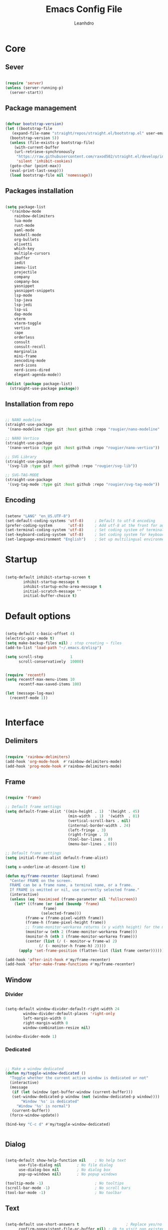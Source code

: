 #+TITLE: Emacs Config File
#+AUTHOR: Leanhdro
#+STARTUP: overview
* Core
** Sever
#+BEGIN_SRC emacs-lisp

  (require 'server)
  (unless (server-running-p)
    (server-start))
  
#+END_SRC
** Package management
#+BEGIN_SRC emacs-lisp

  (defvar bootstrap-version)
  (let ((bootstrap-file
	 (expand-file-name "straight/repos/straight.el/bootstrap.el" user-emacs-directory))
	(bootstrap-version 5))
    (unless (file-exists-p bootstrap-file)
      (with-current-buffer
	  (url-retrieve-synchronously
	   "https://raw.githubusercontent.com/raxod502/straight.el/develop/install.el"
	   'silent 'inhibit-cookies)
	(goto-char (point-max))
	(eval-print-last-sexp)))
    (load bootstrap-file nil 'nomessage))

#+END_SRC
** Packages installation
#+BEGIN_SRC emacs-lisp

  (setq package-list
  	'(rainbow-mode
  	  rainbow-delimiters
  	  lua-mode
  	  rust-mode
  	  yaml-mode
  	  haskell-mode
  	  org-bullets
  	  olivetti
  	  which-key
  	  multiple-cursors
  	  ibuffer
  	  iedit
  	  imenu-list
  	  projectile
  	  company
  	  company-box
  	  yasnippet
  	  yasnippet-snippets
  	  lsp-mode
  	  lsp-java
  	  lsp-jedi
  	  lsp-ui
  	  dap-mode
  	  vterm
  	  vterm-toggle
  	  vertico
  	  cape
  	  orderless
  	  consult
  	  consult-recoll
  	  marginalia
  	  mini-frame
  	  zencoding-mode
  	  nerd-icons
  	  nerd-icons-dired
  	  elegant-agenda-mode))

  (dolist (package package-list)
    (straight-use-package package))

#+END_SRC
** Installation from repo 
#+BEGIN_SRC emacs-lisp

  ;; NANO modeline
  (straight-use-package
   '(nano-modeline :type git :host github :repo "rougier/nano-modeline" :branch "no-prefix"))

  ;; NANO Vertico
  (straight-use-package
   '(nano-vertico :type git :host github :repo "rougier/nano-vertico"))

  ;; SVG Library
  (straight-use-package
   '(svg-lib :type git :host github :repo "rougier/svg-lib"))

  ;; SVG-TAG-MODE
  (straight-use-package
   '(svg-tag-mode :type git :host github :repo "rougier/svg-tag-mode"))

#+END_SRC
** Encoding
#+BEGIN_SRC emacs-lisp

  (setenv "LANG" "en_US.UTF-8")
  (set-default-coding-systems 'utf-8)     ; Default to utf-8 encoding
  (prefer-coding-system       'utf-8)     ; Add utf-8 at the front for automatic detection.
  (set-terminal-coding-system 'utf-8)     ; Set coding system of terminal output
  (set-keyboard-coding-system 'utf-8)     ; Set coding system for keyboard input on TERMINAL
  (set-language-environment "English")    ; Set up multilingual environment

#+END_SRC
* Startup
#+BEGIN_SRC emacs-lisp

  (setq-default inhibit-startup-screen t      
  	      inhibit-startup-message t     
  	      inhibit-startup-echo-area-message t 
  	      initial-scratch-message "" 
  	      initial-buffer-choice t)

#+END_SRC
* Default options
#+BEGIN_SRC emacs-lisp

  (setq-default c-basic-offset 4)
  (electric-pair-mode t)
  (setq make-backup-files nil) ; stop creating ~ files
  (add-to-list 'load-path "~/.emacs.d/elisp")

  (setq scroll-step            1
        scroll-conservatively  10000)


  (require 'recentf)
  (setq recentf-max-menu-items 10
        recentf-max-saved-items 100)

  (let (message-log-max)
    (recentf-mode 1))


#+END_SRC
* Interface
** Delimiters
#+BEGIN_SRC emacs-lisp
  
  (require 'rainbow-delimiters)
  (add-hook 'org-mode-hook  #'rainbow-delimiters-mode)
  (add-hook 'prog-mode-hook #'rainbow-delimiters-mode)

#+END_SRC
** Frame
#+BEGIN_SRC emacs-lisp

  (require 'frame)

  ;; Default frame settings
  (setq default-frame-alist '((min-height . 1)  '(height . 45)
                              (min-width  . 1)  '(width  . 81)
                              (vertical-scroll-bars . nil)
                              (internal-border-width . 24)
                              (left-fringe . 3)
                              (right-fringe . 3)
                              (tool-bar-lines . 0)
                              (menu-bar-lines . 0)))

  ;; Default frame settings
  (setq initial-frame-alist default-frame-alist)

  (setq x-underline-at-descent-line t)

  (defun my/frame-recenter (&optional frame)
    "Center FRAME on the screen.
    FRAME can be a frame name, a terminal name, or a frame.
    If FRAME is omitted or nil, use currently selected frame."
    (interactive)
    (unless (eq 'maximised (frame-parameter nil 'fullscreen))
      (let* ((frame (or (and (boundp 'frame)
    			   frame)
    		      (selected-frame)))
    	   (frame-w (frame-pixel-width frame))
    	   (frame-h (frame-pixel-height frame))
    	   ;; frame-monitor-workarea returns (x y width height) for the monitor
    	   (monitor-w (nth 2 (frame-monitor-workarea frame)))
    	   (monitor-h (nth 3 (frame-monitor-workarea frame)))
    	   (center (list (/ (- monitor-w frame-w) 2)
    			 (/ (- monitor-h frame-h) 2))))
        (apply 'set-frame-position (flatten-list (list frame center))))))

  (add-hook 'after-init-hook #'my/frame-recenter)
  (add-hook 'after-make-frame-functions #'my/frame-recenter)

#+END_SRC
** Window
*** Divider
#+BEGIN_SRC emacs-lisp

  (setq-default window-divider-default-right-width 24
  	      window-divider-default-places 'right-only		
  	      left-margin-width 0
  	      right-margin-width 0
  	      window-combination-resize nil) 

  (window-divider-mode 1)

#+END_SRC
*** Dedicated
#+BEGIN_SRC emacs-lisp


  ;; Make a window dedicated
  (defun my/toggle-window-dedicated ()
    "Toggle whether the current active window is dedicated or not"
    (interactive)
    (message
     (if (let (window (get-buffer-window (current-buffer)))
  	 (set-window-dedicated-p window (not (window-dedicated-p window))))
         "Window '%s' is dedicated"
       "Window '%s' is normal")
     (current-buffer))
    (force-window-update))

  (bind-key "C-c d" #'my/toggle-window-dedicated)


#+END_SRC
** Dialog
#+BEGIN_SRC emacs-lisp
  
  (setq-default show-help-function nil    ; No help text
		use-file-dialog nil       ; No file dialog
		use-dialog-box nil        ; No dialog box
		pop-up-windows nil)       ; No popup windows

  (tooltip-mode -1)                       ; No tooltips
  (scroll-bar-mode -1)                    ; No scroll bars
  (tool-bar-mode -1)                      ; No toolbar

#+END_SRC
** Text
#+BEGIN_SRC emacs-lisp

  (setq-default use-short-answers t                     ; Replace yes/no prompts with y/n
		confirm-nonexistent-file-or-buffer nil) ; Ok to visit non existent files

  (delete-selection-mode 1)

#+END_SRC
** Scroll
#+BEGIN_SRC emacs-lisp
  
(setq-default scroll-conservatively 101       ; Avoid recentering when scrolling far
              scroll-margin 2                 ; Add a margin when scrolling vertically
              recenter-positions '(5 bottom)) ; Set re-centering positions

#+END_SRC
** Clipboard
#+BEGIN_SRC emacs-lisp
  
(setq-default select-enable-clipboard t) ; Merge system's and Emacs' clipboard

#+END_SRC
** Fonts
:LOGBOOK:
- Note taken on [2024-04-02 mar 22:37] \\
  Testeando org-add-note
:END:
#+BEGIN_SRC emacs-lisp

  (set-face-attribute 'default nil
  		      :family "Roboto Mono"
  		      :weight 'light
  		      :height 140)

  (set-face-attribute 'bold nil
  		      :family "Roboto Mono"
  		      :weight 'regular)

  (set-face-attribute 'italic nil
  		      :family "Victor Mono"
  		      :height 140
  		      :weight 'semilight
  		      :slant 'italic)
  
  (set-fontset-font t 'unicode
  		    (font-spec :name "Inconsolata") nil)

  (set-fontset-font t '(#xe000 . #xffdd)
  		    (font-spec :name "RobotoMono Nerd Font"
  			       :size 16) nil)
#+END_SRC

** Typography
#+BEGIN_SRC emacs-lisp

  (setq-default fill-column 80
		sentence-end-double-space nil
		bidi-paragraph-direction 'left-to-right
		truncate-string-ellipsis "…")

  (setq x-underline-at-descent-line nil
	x-use-underline-position-properties t
	underline-minimum-offset 10)
#+END_SRC
** Cursor
#+BEGIN_SRC emacs-lisp

  (setq-default cursor-type '(bar . 2)
                cursor-in-non-selected-window nil
                cursor-intangible-mode t
                x-stretch-cursor nil)
  (blink-cursor-mode 1)

  ;; (set-face-attribute 'cursor nil
  ;;                     :foreground text)

  ;; (set-cursor-color text)
#+END_SRC

** Line numbers
#+BEGIN_SRC emacs-lisp

  (require 'display-line-numbers)
  (setq display-line-numbers-type 'relative)
  (add-hook 'prog-mode-hook 'display-line-numbers-mode)

#+END_SRC
** Hightlight current line
#+BEGIN_SRC emacs-lisp

  (global-hl-line-mode 1)

#+END_SRC
** Modeline and headerline
#+BEGIN_SRC emacs-lisp

  (load-file "~/.emacs.d/elisp/my-header-line.el")
  (setq mode-line-format (list ""))
  (setq-default mode-line-format (list ""))

  (add-hook 'prog-mode-hook #'my/header-line-mode)
  (add-hook 'org-mode-hook #'my/header-line-mode)
  (add-hook 'conf-mode-hook #'my/header-line-mode)

#+END_SRC
** Minibuffer
*** Setup minibuffer
#+BEGIN_SRC emacs-lisp
  
(defun my/minibuffer-setup ()

  (set-window-margins nil 0 0)
  (set-fringe-style '(0 . 0))
  (cursor-intangible-mode t)
  (face-remap-add-relative 'default :inherit 'highlight))

(add-hook 'minibuffer-setup-hook #'my/minibuffer-setup)

#+END_SRC
*** Resize window (Vertico)
#+BEGIN_SRC emacs-lisp

  (defun my/vertico--resize-window (height)
    "Resize active minibuffer window to HEIGHT."
    ;;  (setq-local truncate-lines (< (point) (* 0.8 (vertico--window-width)))
    (setq-local truncate-lines t
                resize-mini-windows 'grow-only
                max-mini-window-height 1.0)
    (unless (frame-root-window-p (active-minibuffer-window))
      (unless vertico-resize
        (setq height (max height vertico-count)))
      (let* ((window-resize-pixelwise t)
             (dp (- (max (cdr (window-text-pixel-size))
                         (* (default-line-height) (1+ height)))
                    (window-pixel-height))))
        (when (or (and (> dp 0) (/= height 0))
                  (and (< dp 0) (eq vertico-resize t)))
          (window-resize nil dp nil nil 'pixelwise)))))

  (advice-add #'vertico--resize-window :override #'my/vertico--resize-window)

#+END_SRC
*** Miniframe
#+BEGIN_SRC emacs-lisp :tangle no

  (require 'mini-frame)

  (defcustom my/minibuffer-position 'bottom
    "Minibuffer position, one of 'top or 'bottom"
    :type '(choice (const :tag "Top"    top)
                   (const :tag "Bottom" bottom))
    :group 'nano-minibuffer)


  (defun my/minibuffer--frame-parameters ()
    "Compute minibuffer frame size and position."

    ;; Quite precise computation to align the minibuffer and the
    ;; modeline when they are both at top position
    (let* ((edges (window-pixel-edges)) ;; (left top right bottom)
           (body-edges (window-body-pixel-edges)) ;; (left top right bottom)
           (left (nth 0 edges)) ;; Take margins into account
           (top (nth 1 edges)) ;; Drop header line
           (right (nth 2 edges)) ;; Take margins into account
           (bottom (nth 3 body-edges)) ;; Drop header line
           (left (if (eq left-fringe-width 0)
                     left
                   (- left (frame-parameter nil 'left-fringe))))
           (right (nth 2 edges))
           (right (if (eq right-fringe-width 0)
                      right
                    (+ right (frame-parameter nil 'right-fringe))))
           (border 1)
           (width (- right left (* 1 border)))

           ;; Window divider mode
           (width (- width (if (and (bound-and-true-p window-divider-mode)
                                    (or (eq window-divider-default-places 'right-only)
                                        (eq window-divider-default-places t))
                                    (window-in-direction 'right (selected-window)))
                               window-divider-default-right-width
                             0)))
           (y (- top border)))

      (append `((left-fringe . 0)
                (right-fringe . 0)
                (user-position . t) 
                (foreground-color . ,(face-foreground 'highlight nil 'default))
                (background-color . ,(face-background 'highlight nil 'default)))
              (cond ((and (eq my/minibuffer-position 'bottom))
                     `((top . -1)
                       (left . 0)
                       (width . 1.0)
                       (child-frame-border-width . 0)
                       (internal-border-width . 1)))
                    (t
                     `((left . ,(- left border))
                       (top . ,y)

                       (width . (text-pixels . ,width))
                       (child-frame-border-width . ,border)
                       (internal-border-width . 0)))))))

  ;(set-face-background 'child-frame-border (face-foreground 'nano-faded))
  (setq mini-frame-default-height 3)
  (setq mini-frame-create-lazy t)
  (setq mini-frame-show-parameters 'my/minibuffer--frame-parameters)
  (setq mini-frame-ignore-commands
        '("edebug-eval-expression" debugger-eval-expression))
  ;(setq mini-frame-internal-border-color (face-foreground 'nano-faded))

  (setq mini-frame-resize-min-height 3)
  (setq mini-frame-resize t)
  ;; (setq mini-frame-resize 'grow-only)
  ;; (setq mini-frame-default-height (+ 1 vertico-count))
  ;; (setq mini-frame-resize-height (+ 1 vertico-count))
  ;; (setq mini-frame-resize nil)

  ;;(mini-frame-mode 1)
#+END_SRC
** Sideframe
#+BEGIN_SRC emacs-lisp

  (defvar parameters
    '(window-parameters . ((no-other-window . nil)
                           (no-delete-other-windows . t))))

  (setq fit-window-to-buffer-horizontally t)
  (setq window-resize-pixelwise t)

  (defun dired-default-directory-on-left ()
    "Display `default-directory' in side window on left, hiding details."
    (interactive)
    (let ((buffer (dired-noselect default-directory)))
      (with-current-buffer buffer (dired-hide-details-mode t))
      (display-buffer-in-side-window
       buffer `((side . left) (slot . 0)
                (window-width . 32)
                (preserve-size . (t . nil)) ,parameters))))

  (global-set-key (kbd "M-d") 'dired-default-directory-on-left)

#+END_SRC
* Utilities
** Orderless
#+BEGIN_SRC emacs-lisp

  (require 'orderless)

  (setq completion-styles '(substring orderless basic)
        orderless-component-separator 'orderless-escapable-split-on-space
        read-file-name-completion-ignore-case t
        read-buffer-completion-ignore-case t
        completion-ignore-case t)

#+END_SRC
** Consult
#+BEGIN_SRC emacs-lisp


  (require 'consult)

  (setq consult-preview-key nil) ; No live preview

  (bind-key "C-x C-r" #'consult-recent-file)
  (bind-key "C-x h"   #'consult-outline)
  (bind-key "C-x b"   #'consult-buffer)
  (bind-key "C-c h"   #'consult-history)
  ;; (bind-key "M-:"     #'consult-complex-command)


  (defun my/consult-line ()
    "Consult line with live preview"
    
    (interactive)
    (let ((consult-preview-key 'any)
          (mini-frame-resize 'grow-only)) ;; !! Important
      (consult-line)))

  (bind-key "C-s"   #'my/consult-line)


  (defun my/consult-goto-line ()
    "Consult goto line with live preview"
    
    (interactive)
    (let ((consult-preview-key 'any))
      (consult-goto-line)))

  (bind-key "M-g g"   #'my/consult-goto-line)
  (bind-key "M-g M-g" #'my/consult-goto-line)


#+END_SRC
** Vertico
#+BEGIN_SRC emacs-lisp

  (require 'vertico)

  ;; (setq completion-styles '(basic substring partial-completion flex))

  (setq vertico-resize nil        ; How to resize the Vertico minibuffer window.
        vertico-count 8           ; Maximal number of candidates to show.
        vertico-count-format nil) ; No prefix with number of entries

  (vertico-mode)

  (setq vertico-grid-separator
        #("  |  " 2 3 (display (space :width (1))
                               face (:background "#ECEFF1")))

        vertico-group-format
        (concat #(" " 0 1 (face vertico-group-title))
                #(" " 0 1 (face vertico-group-separator))
                #(" %s " 0 4 (face vertico-group-title))
                #(" " 0 1 (face vertico-group-separator
                                display (space :align-to (- right (-1 . right-margin) (- +1)))))))

  (set-face-attribute 'vertico-group-separator nil
                      :strike-through t)
  (set-face-attribute 'vertico-current nil
                      :inherit '(nano-strong nano-subtle))
  (set-face-attribute 'completions-first-difference nil
                      :inherit '(nano-default))

  (setq completion-in-region-function
        (lambda (&rest args)
          (apply (if vertico-mode
                     #'consult-completion-in-region
                   #'completion--in-region)
                 args)))


  (defun minibuffer-format-candidate (orig cand prefix suffix index _start)
    (let ((prefix (if (= vertico--index index)
                      "  "
                    "   "))) 
      (funcall orig cand prefix suffix index _start)))

  (advice-add #'vertico--format-candidate
              :around #'minibuffer-format-candidate)

  (defun vertico--prompt-selection ()
    "Highlight the prompt"

    (let ((inhibit-modification-hooks t))
      (set-text-properties (minibuffer-prompt-end) (point-max)
                           '(face (nano-strong nano-salient)))))


  (defun minibuffer-vertico-setup ()

    (setq truncate-lines t)
    (setq completion-in-region-function
          (if vertico-mode
              #'consult-completion-in-region
            #'completion--in-region)))

  (add-hook 'vertico-mode-hook #'minibuffer-vertico-setup)
  (add-hook 'minibuffer-setup-hook #'minibuffer-vertico-setup)

#+END_SRC
** Marginalia
#+BEGIN_SRC emacs-lisp


  (require 'marginalia)

  (setq-default marginalia--ellipsis "…"    ; Nicer ellipsis
                marginalia-align 'right     ; right alignment
                marginalia-align-offset -1) ; one space on the right

  (marginalia-mode)

#+END_SRC
** Icons
#+BEGIN_SRC emacs-lisp

  (require 'nerd-icons)
  
#+END_SRC
** Which key
#+BEGIN_SRC emacs-lisp

  (require 'which-key)
  (which-key-mode t)

#+END_SRC
** Multiple cursors
#+BEGIN_SRC emacs-lisp

  (require 'multiple-cursors)
  (global-set-key (kbd "C->") 'mc/mark-next-like-this)
  (global-set-key (kbd "C-<") 'mc/mark-previous-like-this)
  (global-set-key (kbd "C-c C-<") 'mc/mark-all-like-this)

#+END_SRC
** Ibuffer
#+BEGIN_SRC emacs-lisp

  (require 'ibuffer)
  (global-set-key (kbd "C-x C-b") 'ibuffer)

#+END_SRC
** Iedit
#+BEGIN_SRC emacs-lisp

  (require 'iedit)
  (global-set-key (kbd "C-:") 'iedit-mode)
  
#+END_SRC
** Imenu-list
#+BEGIN_SRC emacs-lisp

  (require 'imenu)
  (require 'imenu-list)
  (setq imenu-list-position 'left
        imenu-list-focus-after-activation t
        imenu-list-size 40
        imenu-mode-line-format nil)
  (global-set-key (kbd "M-'") #'imenu-list-smart-toggle)
  ;; (custom-theme-set-faces
  ;;  'user
  ;;  `(imenu-list-entry-face-0 ((t (:foreground ,text :family "Latin Modern Sans" :weight bold))))
  ;;  `(imenu-list-entry-face-1 ((t (:foreground ,love :family "Latin Modern Sans" :weight bold))))
  ;;  `(imenu-list-entry-face-2 ((t (:foreground ,pine :family "Latin Modern Sans" :weight bold))))
  ;;  `(imenu-list-entry-face-3 ((t (:foreground ,rose :family "Latin Modern Sans" :weight bold))))
  ;;  )

#+END_SRC
** Move lines
#+BEGIN_SRC emacs-lisp

  (defun move-line (n)
    "Move the current line up or down by N lines."
    (interactive "p")
    (setq col (current-column))
    (beginning-of-line) (setq start (point))
    (end-of-line) (forward-char) (setq end (point))
    (let ((line-text (delete-and-extract-region start end)))
      (forward-line n)
      (insert line-text)
      ;; restore point to original column in moved line
      (forward-line -1)
      (forward-char col)))

  (defun move-line-up (n)
    "Move the current line up by N lines."
    (interactive "p")
    (move-line (if (null n) -1 (- n))))

  (defun move-line-down (n)
    "Move the current line down by N lines."
    (interactive "p")
    (move-line (if (null n) 1 n)))

  (global-set-key (kbd "M-<up>") 'move-line-up)
  (global-set-key (kbd "M-<down>") 'move-line-down)
  
#+END_SRC
* Programming
** Autocomplete
*** Company
#+BEGIN_SRC emacs-lisp

  (require 'company)
  (require 'company-box)

  (setq-default company-minimum-prefix-length 3
		  company-idle-delay 0)
  (global-company-mode)
  (add-hook 'company-mode-hook 'company-box-mode)
  
#+END_SRC
*** Snippets
#+BEGIN_SRC emacs-lisp

  (require 'yasnippet)
  (require 'yasnippet-snippets)
  (setq yas-snippet-dirs
	'("~/.emacs.d/snippets"
	  "~/.emacs.d/straight/repos/yasnippet-snippets/snippets"))
  (yas-global-mode t)

#+END_SRC
*** Emmet
#+BEGIN_SRC emacs-lisp

  (require 'zencoding-mode)
  (add-hook 'sgml-mode-hook 'zencoding-mode)

#+END_SRC
** Projects
#+BEGIN_SRC emacs-lisp

  (require 'projectile)
  (projectile-mode t)
  (define-key projectile-mode-map (kbd "C-c p") 'projectile-command-map)


  (defun my-projectile-run-project (&optional prompt)
    (interactive "P")
    (let ((compilation-read-command
	   (or (not (projectile-run-command (projectile-compilation-dir)))
	       prompt)))
      (projectile-run-project prompt)))
  
#+END_SRC
** Languages
#+BEGIN_SRC emacs-lisp

  (require 'lua-mode)
  (require 'yaml-mode)
  (require 'haskell-mode)
  (require 'rust-mode)

  (add-hook 'rust-mode-hook '(setq indent-tabs-mode nil))
  (add-hook 'rust-mode-hook '(prettify-symbols-mode))

  (setq rust-format-on-save t)
  (define-key rust-mode-map (kbd "C-c C-c") 'rust-run)
  (define-key rust-mode-map (kbd "C-c C-t") 'rust-test)
  (define-key rust-mode-map (kbd "C-c C-o") 'rust-compile)
  (define-key rust-mode-map (kbd "C-c C-r") 'rust-run-clippy)

#+END_SRC
** LSP Emacs like VScode
#+BEGIN_SRC emacs-lisp

  (require 'lsp)
  (require 'lsp-java)
  (require 'lsp-jedi)
  (require 'dap-mode)
  (require 'dap-java)

  ;; set prefix for lsp-command-keymap (few alternatives - "C-l", "C-c l")
  (setq lsp-keymap-prefix "C-c l")
  (setq lsp-enable-symbol-highlighting nil)
  (setq lsp-headerline-breadcrumb-enable nil)
  (setq lsp-ui-sideline-enable nil)
  (setq lsp-eldoc-enable-hover nil)
  (setq lsp-ui-sideline-show-diagnostics nil)
  (setq lsp-rust-server 'rust-analyzer)

  (add-hook 'c-mode-hook 'lsp)
  (add-hook 'c++-mode-hook 'lsp)
  (add-hook 'rust-mode-hook 'lsp)
  (add-hook 'pyhton-mode-hook 'lsp)
  (add-hook 'lua-mode-hook 'lsp)
  (add-hook 'java-mode-hook 'lsp)
  (add-hook 'javascript-mode-hook 'lsp)
  (add-hook 'lsp-mode-hook 'lsp-enable-which-key-integration)

  (with-eval-after-load 'js
    (define-key js-mode-map (kbd "M-.") nil))


#+END_SRC
* Org mode
** General
#+BEGIN_SRC emacs-lisp

  (add-hook 'org-mode-hook #'org-indent-mode)
  (add-hook 'org-mode-hook 'variable-pitch-mode)


  (with-eval-after-load 'org
    (add-hook 'org-mode-hook #'visual-line-mode))
  (add-hook 'org-mode-hook #'visual-line-mode)

  (setq org-image-actual-width nil)
  (setq-default org-support-shift-select t)
  (setq-default org-fontify-quote-and-verse-blocks t)

  (add-hook 'org-mode-hook
            (lambda ()
              (setq-local electric-pair-inhibit-predicate
                          `(lambda (c)
                             (if (char-equal c ?<) t
    			     (,electric-pair-inhibit-predicate c))))))

#+END_SRC
** Bullets
#+BEGIN_SRC emacs-lisp

  (require 'org-bullets)
  (setq org-bullets-bullet-list '("◉" "○" "●" "○" "●" "○" "●"))
  (add-hook 'org-mode-hook 'org-bullets-mode)

#+END_SRC
** Olivetti
#+BEGIN_SRC emacs-lisp

  (require 'olivetti)
  (olivetti-set-width 80)

#+END_SRC
** Functions
#+BEGIN_SRC emacs-lisp

  (defun mda/org-open-current-window ()                                              
    "Opens file in current window."                                                  
    (interactive)                                                                    
    (let ((org-link-frame-setup (cons (cons 'file 'find-file) org-link-frame-setup)))
      (org-open-at-point)))
  
  (define-key global-map (kbd "C-o") #'mda/org-open-current-window)

#+END_SRC
* Calendar
#+begin_src emacs-lisp

  (setq calendar-date-style 'iso)
  (setq calendar-week-start-day 1)

  ;; (setq calendar-day-header-array
  ;; 	["Do" "Lu" "Ma" "Mi" "Ju" "Vi" "Sá"])
  ;; (setq calendar-day-name-array
  ;; 	["domingo" "lunes" "martes" "miércoles"
  ;; 	 "jueves" "viernes" "sábado"])
  ;; (setq calendar-month-abbrev-array
  ;; 	["Ene" "Feb" "Mar" "Abr" "May" "Jun"
  ;; 	 "Jul" "Ago" "Sep" "Oct" "Nov" "Dic"])
  ;; (setq calendar-month-name-array
  ;; 	["enero"
  ;; 	 "febrero"
  ;; 	 "marzo"
  ;; 	 "abril"
  ;; 	 "mayo"
  ;; 	 "junio"
  ;; 	 "julio"
  ;; 	 "agosto"
  ;; 	 "septiembre"
  ;; 	 "octubre"
  ;; 	 "noviembre"
  ;; 	 "diciembre"])

  ;; (setq calendar-holidays
  ;; 	'((holiday-fixed 1 1   "Año Nuevo")
  ;; 	  (holiday-fixed 1 6   "Reyes Magos")
  ;; 	  (holiday-fixed 2 4   "Dia del Veterano")
  ;; 	  (holiday-fixed 4 18  "Jueves Santo")
  ;; 	  (holiday-fixed 4 19  "Viernes Santo")
  ;; 	  (holiday-fixed 5 1   "Dia del Trabajador")
  ;; 	  (holiday-fixed 5 25  "Revolucíon de Mayo")
  ;; 	  (holiday-fixed 6 20  "Dia de la Bandera")
  ;; 	  (holiday-fixed 12 08 "Inmaculada Concepcion")
  ;; 	  (holiday-fixed 12 25 "Navidad")
  ;; 	  ))

#+end_src
* Agenda
#+BEGIN_SRC emacs-lisp

   (add-to-list 'org-modules 'org-habit)
   (require 'org-habit)
   (require 'org-agenda)
   					;(require 'elegant-agenda-mode)

   (global-set-key (kbd "C-c a") 'org-agenda)

   ;; Files
   (setq org-agenda-files '("~/Documentos/Org/Academic.org"
    			 "~/Documentos/Org/Agenda.org"
    			 "~/Documentos/Org/Inbox.org"
    			 "~/Documentos/Org/Todo.org"
    			 "~/Documentos/Org/Work.org"
   			 "~/Documentos/Org/Habits.org"))

   (setq org-archive-location
         "~/Documentos/Org/Archivo/%s_archivo.org::datetree/")

   ;; Keywords

   (setq org-todo-keywords
         '((sequence "TODO(t!)"
    		  "PROCESSING(p!)"	  
    		  "LOCKED(l!)"   		  
    		  "|" "CANCELLED(c!)" "DONE(d!)" "STORE(s!)")))
   ;; Faces
   (setq org-todo-keyword-faces
         '(("TODO"       . "#b4637a")
    	("PROCESSING" . "#907aa9")
    	("LOCKED"     . "#d7827e")
    	("DONE"       . "#797593")
    	("CANCELLED"  . "#f4ede8")	
    	("STORE"      . "#ea9d34")))

   (setq org-agenda-inhibit-startup t
         org-agenda-include-diary nil
         org-agenda-show-log t
         org-agenda-show-all-dates t
         org-agenda-time-in-grid t
         org-agenda-show-current-time-in-grid t
         org-agenda-span 7
         org-agenda-start-on-weekday 1
         org-agenda-sticky nil
         org-agenda-window-setup 'current-window
         org-agenda-use-tag-inheritance t
         org-show-habits-only-for-today t
         org-deadline-warning-days 7
         org-log-done 'time
         org-log-into-drawer "LOGBOOK"
         org-tags-column 70
         org-refile-targets '((nil :maxlevel . 1)
   			   (org-agenda-files :maxlevel . 1))
         org-refile-use-outline-path 'file
         org-agenda-block-separator #x2501
         org-habit-show-all-today t
         org-habit-show-habits nil
         org-extend-today-unitl 3)

   (defun air-org-skip-subtree-if-priority (priority)
     "Skip an agenda subtree if it has a priority of PRIORITY.

    PRIORITY may be one of the characters ?A, ?B, or ?C."
     (let ((subtree-end (save-excursion (org-end-of-subtree t)))
    	(pri-value (* 1000 (- org-lowest-priority priority)))
    	(pri-current (org-get-priority (thing-at-point 'line t))))
       (if (= pri-value pri-current)
    	subtree-end
         nil)))

   (setq org-agenda-custom-commands
         '(
    	("d" "Agenda "
    	 ;; Display items with priority A
    	 (
    	  (tags "PRIORITY=\"A\""
    		((org-agenda-skip-function
    		  '(org-agenda-skip-entry-if 'todo 'done))
    		 (org-agenda-overriding-header
    		  "High-priority unfinished tasks:")))

             ;; View curret day in the calendar view
             (agenda "" ((org-agenda-span 'day)
    		      (org-agenda-overriding-header
    		       "Today:")))

    	  ;; Display items with priority B
    	  ;; (really it is view all items minus A & C)
             (alltodo ""
                      ((org-agenda-skip-function
    		     '(or (air-org-skip-subtree-if-priority ?A)
                             (air-org-skip-subtree-if-priority ?C)))
                       (org-agenda-overriding-header "Tasks:")))

             ;; Display items with pirority C
             (tags "PRIORITY=\"C\""
    		((org-agenda-skip-function
    		  '(org-agenda-skip-entry-if 'todo 'done))
    		 (org-agenda-overriding-header
    		  "Low-priority Unfinished tasks:")))
             ))))

   (setq org-capture-templates
         `(
   	("t" "Task"
   	 entry (file+headline "~/Documentos/Org/Todo.org" "Tasks")
   	 "* TODO %?\n Captured: %<%Y-%m-%d %I:%M %p>"
   	 :empty-lines 1 )
   	("h" "Habit"
   	 entry (file+headline "~/Documentos/Org/Habits.org" "Tasks")
   	 "* TODO %?\n Captured: %<%Y-%m-%d %I:%M %p>"
   	 :empty-lines 1)
   	("i" "Meeting"
   	 entry (file "~/Documentos/Org/Agenda.org")
   	 "* Meeting with %? \n%T" :empty-lines 1)
   	("n" "Notes"
   	 entry (file+headline "~/Documentos/Org/Notes.org" "Notes")
   	 "* %?\n Captured: %<%Y-%m-%d %I:%M %p>"
   	 :empty-lines 1)
   	)
         )

   (global-set-key (kbd "C-c c") #'org-capture)

  ;(add-hook 'org-agenda-mode-hook 'elegant-agenda-mode)

#+END_SRC
* SVG Tags
#+BEGIN_SRC emacs-lisp :tangle no

  (require 'svg-tag-mode)

  (plist-put svg-lib-style-default :font-family "Roboto Mono")
  (plist-put svg-lib-style-default :font-size 13)
  (set-face-attribute 'svg-tag-default-face nil
  		    :height 130)

  (defconst date-re "[0-9]\\{4\\}-[0-9]\\{2\\}-[0-9]\\{2\\}")
  (defconst time-re "[0-9]\\{2\\}:[0-9]\\{2\\}")
  (defconst day-re "[A-Za-z]\\{3\\}")
  (defconst day-time-re (format "\\(%s\\)? ?\\(%s\\)?" day-re time-re))

  (defun svg-progress-percent (value)
    (save-match-data
      (svg-image (svg-lib-concat
  		(svg-lib-progress-bar  (/ (string-to-number value) 100.0)
                                         nil :margin 0 :stroke 2 :radius 3 :padding 2 :width 11)
  		(svg-lib-tag (concat value "%")
                               nil :stroke 0 :margin 0)) :ascent 'center)))

  (defun svg-progress-count (value)
    (save-match-data
      (let* ((seq (split-string value "/"))           
             (count (if (stringp (car seq))
                        (float (string-to-number (car seq)))
                      0))
             (total (if (stringp (cadr seq))
                        (float (string-to-number (cadr seq)))
                      1000)))
        (svg-image (svg-lib-concat
                    (svg-lib-progress-bar (/ count total) nil
                                          :margin 0 :stroke 2 :radius 3 :padding 2 :width 11)
                    (svg-lib-tag value nil
                                 :stroke 0 :margin 0)) :ascent 'center))))

  (setq svg-tag-tags
        `(
          ;; Org tags :EMACS:
  	("\\(:[A-Z]+:\\)" . ((lambda (tag)
                               (svg-tag-make tag :beg 1 :end -1))))
  	
        ;; Task priority [#A] [#B] [#C]
        ("\\[#[A-Z]\\]" . ( (lambda (tag)
                              (svg-tag-make tag :face 'org-priority 
                                            :beg 2 :end -1 :margin 0))))

        ;; TODO / DONE
        ("TODO" . ((lambda (tag) (svg-tag-make "TODO" :face 'org-todo :inverse t :margin 0 :width 6))))
        ("DONE" . ((lambda (tag) (svg-tag-make "DONE" :face 'org-done :margin 0 :width 6))))


        ;; Citation of the form [cite:@Knuth:1984]
        ("\\(\\[cite:@[A-Za-z]+:\\)" . ((lambda (tag)
                                          (svg-tag-make tag
                                                        :inverse t
                                                        :beg 7 :end -1
                                                        :crop-right t))))
        ("\\[cite:@[A-Za-z]+:\\([0-9]+\\]\\)" . ((lambda (tag)
                                                   (svg-tag-make tag
  							       :end -1
  							       :crop-left t))))

        
        ;; Active date (with or without day name, with or without time)
        (,(format "\\(<%s>\\)" date-re) .
         ((lambda (tag)
            (svg-tag-make tag :beg 1 :end -1 :margin 0))))
        (,(format "\\(<%s \\)%s>" date-re day-time-re) .
         ((lambda (tag)
            (svg-tag-make tag :beg 1 :inverse nil :crop-right t :margin 0))))
        (,(format "<%s \\(%s>\\)" date-re day-time-re) .
         ((lambda (tag)
            (svg-tag-make tag :end -1 :inverse t :crop-left t :margin 0))))

        ;; Inactive date  (with or without day name, with or without time)
        (,(format "\\(\\[%s\\]\\)" date-re) .
         ((lambda (tag)
            (svg-tag-make tag :beg 1 :end -1 :margin 1 :face 'org-date))))
        (,(format "\\(\\[%s \\)%s\\]" date-re day-time-re) .
         ((lambda (tag)
            (svg-tag-make tag :beg 1 :inverse nil :crop-right t :margin 0 :face 'org-date))))
        (,(format "\\[%s \\(%s\\]\\)" date-re day-time-re) .
         ((lambda (tag)
            (svg-tag-make tag :end -1 :inverse t :crop-left t :margin 0 :face 'org-date))))

        ;; ;; Progress
        ("\\(\\[[0-9]\\{1,3\\}%\\]\\)" . ((lambda (tag)
                                            (svg-progress-percent (substring tag 1 -2)))))
        ("\\(\\[[0-9]+/[0-9]+\\]\\)" . ((lambda (tag)
                                          (svg-progress-count (substring tag 1 -1)))))
        ))

  ;;(add-hook 'org-mode-hook #'svg-tag-mode)
  ;;(add-hook 'org-agenda-hook #'svg-tag-mode)

  (defun org-agenda-show-svg ()
    (let* ((case-fold-search nil)
           (keywords (mapcar #'svg-tag--build-keywords svg-tag--active-tags))
           (keyword (car keywords)))
      (while keyword
        (save-excursion
          (while (re-search-forward (nth 0 keyword) nil t)
            (overlay-put (make-overlay
                          (match-beginning 0) (match-end 0))
                         'display  (nth 3 (eval (nth 2 keyword)))) ))
        (pop keywords)
        (setq keyword (car keywords)))))
  ;;(add-hook 'org-agenda-finalize-hook #'org-agenda-show-svg)

#+END_SRC
* Terminal
#+BEGIN_SRC emacs-lisp

  (require 'vterm)
  (require 'vterm-toggle)

  (setq vterm-toggle-fullscreen-p nil)
  (add-to-list 'display-buffer-alist
  	       '((lambda (bufname _) (equal bufname vterm-buffer-name))
  		 (display-buffer-reuse-window display-buffer-in-direction)
  		 (direction . bottom)
  		 (dedicated . t)
  		 (reusable-frames . visible)
  		 (window-height . 0.3)))

  (global-set-key (kbd "C-x C-t") 'vterm-toggle)

#+END_SRC
* Dired
#+BEGIN_SRC emacs-lisp

  (setq dired-free-space nil)
  (require 'nerd-icons)
  (require 'nerd-icons-dired)
  (add-hook 'dired-mode-hook #'nerd-icons-dired-mode)

#+END_SRC
* Colors and faces
#+BEGIN_SRC emacs-lisp

  (load-file "~/.emacs.d/elisp/my-theme.el")
  (my/theme-mode 'moon)

#+END_SRC
